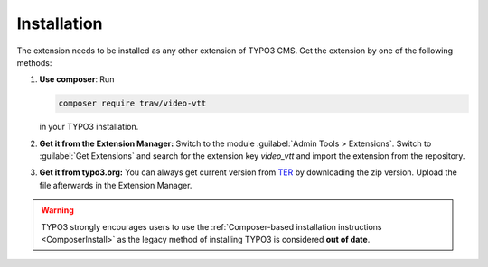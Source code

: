 .. _installation:

Installation
============

The extension needs to be installed as any other extension of TYPO3 CMS. Get the
extension by one of the following methods:

#. **Use composer**: Run

   .. code-block:: bash

      composer require traw/video-vtt

   in your TYPO3 installation.

#. **Get it from the Extension Manager:** Switch to the module :guilabel:`Admin Tools > Extensions`.
   Switch to :guilabel:`Get Extensions` and search for the extension key
   *video_vtt* and import the extension from the repository.

#. **Get it from typo3.org:** You can always get current version from `TER`_
   by downloading the zip version. Upload the file afterwards in the Extension
   Manager.

..  warning::
    TYPO3 strongly encourages users to use the :ref:`Composer-based installation instructions <ComposerInstall>`
    as the legacy method of installing TYPO3 is considered **out of date**.

.. _TER: https://extensions.typo3.org/extension/video_vtt/
.. _ComposerInstall: https://docs.typo3.org/m/typo3/tutorial-getting-started/main/en-us/Installation/Install.html#install
